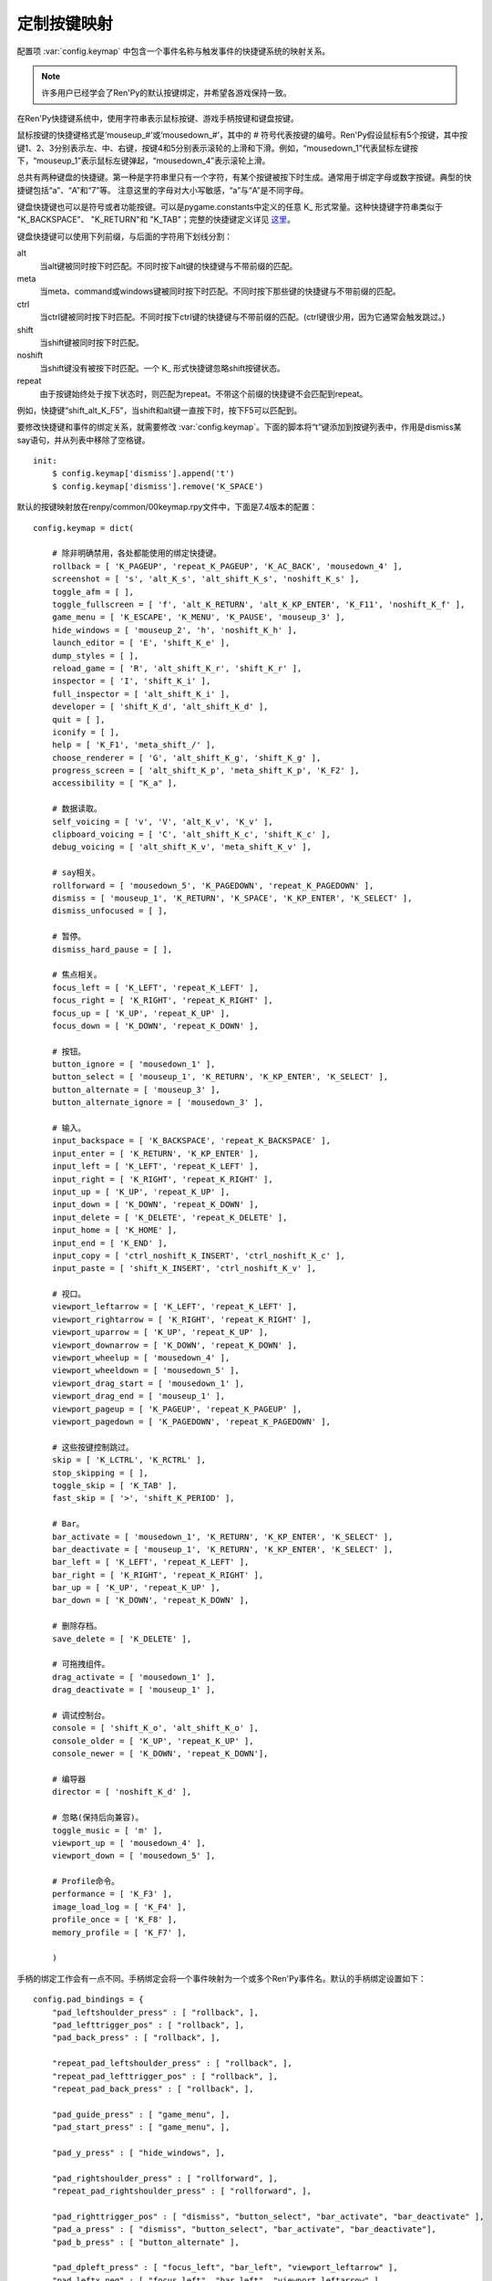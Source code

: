 .. _keymap:

定制按键映射
======================

配置项 :var:`config.keymap` 中包含一个事件名称与触发事件的快捷键系统的映射关系。

.. note::

    许多用户已经学会了Ren'Py的默认按键绑定，并希望各游戏保持一致。

在Ren'Py快捷键系统中，使用字符串表示鼠标按键、游戏手柄按键和键盘按键。

鼠标按键的快捷键格式是‘mouseup_#’或‘mousedown_#’，其中的 # 符号代表按键的编号。Ren'Py假设鼠标有5个按键，其中按键1、2、3分别表示左、中、右键，按键4和5分别表示滚轮的上滑和下滑。例如，“mousedown_1”代表鼠标左键按下，“mouseup_1”表示鼠标左键弹起，“mousedown_4”表示滚轮上滑。

总共有两种键盘的快捷键。第一种是字符串里只有一个字符，有某个按键被按下时生成。通常用于绑定字母或数字按键。典型的快捷键包括“a”、“A”和“7”等。
注意这里的字母对大小写敏感，“a”与“A”是不同字母。

键盘快捷键也可以是符号或者功能按键。可以是pygame.constants中定义的任意 K\_ 形式常量。这种快捷键字符串类似于
"K\_BACKSPACE"、 "K\_RETURN"和 "K\_TAB"；完整的快捷键定义详见 `这里 <http://www.pygame.org/docs/ref/key.html>`_。

键盘快捷键可以使用下列前缀，与后面的字符用下划线分割：

alt
    当alt键被同时按下时匹配。不同时按下alt键的快捷键与不带前缀的匹配。

meta
    当meta、command或windows键被同时按下时匹配。不同时按下那些键的快捷键与不带前缀的匹配。

ctrl
    当ctrl键被同时按下时匹配。不同时按下ctrl键的快捷键与不带前缀的匹配。(ctrl键很少用，因为它通常会触发跳过。)

shift
    当shift键被同时按下时匹配。

noshift
    当shift键没有被按下时匹配。一个 K\_ 形式快捷键忽略shift按键状态。

repeat
    由于按键始终处于按下状态时，则匹配为repeat。不带这个前缀的快捷键不会匹配到repeat。

例如，快捷键“shift_alt_K_F5”，当shift和alt键一直按下时，按下F5可以匹配到。


要修改快捷键和事件的绑定关系，就需要修改 :var:`config.keymap`。下面的脚本将“t”键添加到按键列表中，作用是dismiss某say语句，并从列表中移除了空格键。

::

    init:
        $ config.keymap['dismiss'].append('t')
        $ config.keymap['dismiss'].remove('K_SPACE')

默认的按键映射放在renpy/common/00keymap.rpy文件中，下面是7.4版本的配置：

::

    config.keymap = dict(

        # 除非明确禁用，各处都能使用的绑定快捷键。
        rollback = [ 'K_PAGEUP', 'repeat_K_PAGEUP', 'K_AC_BACK', 'mousedown_4' ],
        screenshot = [ 's', 'alt_K_s', 'alt_shift_K_s', 'noshift_K_s' ],
        toggle_afm = [ ],
        toggle_fullscreen = [ 'f', 'alt_K_RETURN', 'alt_K_KP_ENTER', 'K_F11', 'noshift_K_f' ],
        game_menu = [ 'K_ESCAPE', 'K_MENU', 'K_PAUSE', 'mouseup_3' ],
        hide_windows = [ 'mouseup_2', 'h', 'noshift_K_h' ],
        launch_editor = [ 'E', 'shift_K_e' ],
        dump_styles = [ ],
        reload_game = [ 'R', 'alt_shift_K_r', 'shift_K_r' ],
        inspector = [ 'I', 'shift_K_i' ],
        full_inspector = [ 'alt_shift_K_i' ],
        developer = [ 'shift_K_d', 'alt_shift_K_d' ],
        quit = [ ],
        iconify = [ ],
        help = [ 'K_F1', 'meta_shift_/' ],
        choose_renderer = [ 'G', 'alt_shift_K_g', 'shift_K_g' ],
        progress_screen = [ 'alt_shift_K_p', 'meta_shift_K_p', 'K_F2' ],
        accessibility = [ "K_a" ],

        # 数据读取。
        self_voicing = [ 'v', 'V', 'alt_K_v', 'K_v' ],
        clipboard_voicing = [ 'C', 'alt_shift_K_c', 'shift_K_c' ],
        debug_voicing = [ 'alt_shift_K_v', 'meta_shift_K_v' ],

        # say相关。
        rollforward = [ 'mousedown_5', 'K_PAGEDOWN', 'repeat_K_PAGEDOWN' ],
        dismiss = [ 'mouseup_1', 'K_RETURN', 'K_SPACE', 'K_KP_ENTER', 'K_SELECT' ],
        dismiss_unfocused = [ ],

        # 暂停。
        dismiss_hard_pause = [ ],

        # 焦点相关。
        focus_left = [ 'K_LEFT', 'repeat_K_LEFT' ],
        focus_right = [ 'K_RIGHT', 'repeat_K_RIGHT' ],
        focus_up = [ 'K_UP', 'repeat_K_UP' ],
        focus_down = [ 'K_DOWN', 'repeat_K_DOWN' ],

        # 按钮。
        button_ignore = [ 'mousedown_1' ],
        button_select = [ 'mouseup_1', 'K_RETURN', 'K_KP_ENTER', 'K_SELECT' ],
        button_alternate = [ 'mouseup_3' ],
        button_alternate_ignore = [ 'mousedown_3' ],

        # 输入。
        input_backspace = [ 'K_BACKSPACE', 'repeat_K_BACKSPACE' ],
        input_enter = [ 'K_RETURN', 'K_KP_ENTER' ],
        input_left = [ 'K_LEFT', 'repeat_K_LEFT' ],
        input_right = [ 'K_RIGHT', 'repeat_K_RIGHT' ],
        input_up = [ 'K_UP', 'repeat_K_UP' ],
        input_down = [ 'K_DOWN', 'repeat_K_DOWN' ],
        input_delete = [ 'K_DELETE', 'repeat_K_DELETE' ],
        input_home = [ 'K_HOME' ],
        input_end = [ 'K_END' ],
        input_copy = [ 'ctrl_noshift_K_INSERT', 'ctrl_noshift_K_c' ],
        input_paste = [ 'shift_K_INSERT', 'ctrl_noshift_K_v' ],

        # 视口。
        viewport_leftarrow = [ 'K_LEFT', 'repeat_K_LEFT' ],
        viewport_rightarrow = [ 'K_RIGHT', 'repeat_K_RIGHT' ],
        viewport_uparrow = [ 'K_UP', 'repeat_K_UP' ],
        viewport_downarrow = [ 'K_DOWN', 'repeat_K_DOWN' ],
        viewport_wheelup = [ 'mousedown_4' ],
        viewport_wheeldown = [ 'mousedown_5' ],
        viewport_drag_start = [ 'mousedown_1' ],
        viewport_drag_end = [ 'mouseup_1' ],
        viewport_pageup = [ 'K_PAGEUP', 'repeat_K_PAGEUP' ],
        viewport_pagedown = [ 'K_PAGEDOWN', 'repeat_K_PAGEDOWN' ],

        # 这些按键控制跳过。
        skip = [ 'K_LCTRL', 'K_RCTRL' ],
        stop_skipping = [ ],
        toggle_skip = [ 'K_TAB' ],
        fast_skip = [ '>', 'shift_K_PERIOD' ],

        # Bar。
        bar_activate = [ 'mousedown_1', 'K_RETURN', 'K_KP_ENTER', 'K_SELECT' ],
        bar_deactivate = [ 'mouseup_1', 'K_RETURN', 'K_KP_ENTER', 'K_SELECT' ],
        bar_left = [ 'K_LEFT', 'repeat_K_LEFT' ],
        bar_right = [ 'K_RIGHT', 'repeat_K_RIGHT' ],
        bar_up = [ 'K_UP', 'repeat_K_UP' ],
        bar_down = [ 'K_DOWN', 'repeat_K_DOWN' ],

        # 删除存档。
        save_delete = [ 'K_DELETE' ],

        # 可拖拽组件。
        drag_activate = [ 'mousedown_1' ],
        drag_deactivate = [ 'mouseup_1' ],

        # 调试控制台。
        console = [ 'shift_K_o', 'alt_shift_K_o' ],
        console_older = [ 'K_UP', 'repeat_K_UP' ],
        console_newer = [ 'K_DOWN', 'repeat_K_DOWN'],

        # 编导器
        director = [ 'noshift_K_d' ],

        # 忽略(保持后向兼容)。
        toggle_music = [ 'm' ],
        viewport_up = [ 'mousedown_4' ],
        viewport_down = [ 'mousedown_5' ],

        # Profile命令。
        performance = [ 'K_F3' ],
        image_load_log = [ 'K_F4' ],
        profile_once = [ 'K_F8' ],
        memory_profile = [ 'K_F7' ],

        )

手柄的绑定工作会有一点不同。手柄绑定会将一个事件映射为一个或多个Ren'Py事件名。默认的手柄绑定设置如下：

::

    config.pad_bindings = {
        "pad_leftshoulder_press" : [ "rollback", ],
        "pad_lefttrigger_pos" : [ "rollback", ],
        "pad_back_press" : [ "rollback", ],

        "repeat_pad_leftshoulder_press" : [ "rollback", ],
        "repeat_pad_lefttrigger_pos" : [ "rollback", ],
        "repeat_pad_back_press" : [ "rollback", ],

        "pad_guide_press" : [ "game_menu", ],
        "pad_start_press" : [ "game_menu", ],

        "pad_y_press" : [ "hide_windows", ],

        "pad_rightshoulder_press" : [ "rollforward", ],
        "repeat_pad_rightshoulder_press" : [ "rollforward", ],

        "pad_righttrigger_pos" : [ "dismiss", "button_select", "bar_activate", "bar_deactivate" ],
        "pad_a_press" : [ "dismiss", "button_select", "bar_activate", "bar_deactivate"],
        "pad_b_press" : [ "button_alternate" ],

        "pad_dpleft_press" : [ "focus_left", "bar_left", "viewport_leftarrow" ],
        "pad_leftx_neg" : [ "focus_left", "bar_left", "viewport_leftarrow" ],
        "pad_rightx_neg" : [ "focus_left", "bar_left", "viewport_leftarrow" ],

        "pad_dpright_press" : [ "focus_right", "bar_right", "viewport_rightarrow" ],
        "pad_leftx_pos" : [ "focus_right", "bar_right", "viewport_rightarrow" ],
        "pad_rightx_pos" : [ "focus_right", "bar_right", "viewport_rightarrow" ],

        "pad_dpup_press" : [ "focus_up", "bar_up", "viewport_uparrow" ],
        "pad_lefty_neg" :  [ "focus_up", "bar_up", "viewport_uparrow" ],
        "pad_righty_neg" : [ "focus_up", "bar_up", "viewport_uparrow" ],

        "pad_dpdown_press" : [ "focus_down", "bar_down", "viewport_downarrow" ],
        "pad_lefty_pos" : [ "focus_down", "bar_down", "viewport_downarrow" ],
        "pad_righty_pos" : [ "focus_down", "bar_down", "viewport_downarrow" ],

        "repeat_pad_dpleft_press" : [ "focus_left", "bar_left", "viewport_leftarrow" ],
        "repeat_pad_leftx_neg" : [ "focus_left", "bar_left", "viewport_leftarrow" ],
        "repeat_pad_rightx_neg" : [ "focus_left", "bar_left", "viewport_leftarrow" ],

        "repeat_pad_dpright_press" : [ "focus_right", "bar_right", "viewport_rightarrow" ],
        "repeat_pad_leftx_pos" : [ "focus_right", "bar_right", "viewport_rightarrow" ],
        "repeat_pad_rightx_pos" : [ "focus_right", "bar_right", "viewport_rightarrow" ],

        "repeat_pad_dpup_press" : [ "focus_up", "bar_up", "viewport_uparrow" ],
        "repeat_pad_lefty_neg" : [ "focus_up", "bar_up", "viewport_uparrow" ],
        "repeat_pad_righty_neg" : [ "focus_up", "bar_up", "viewport_uparrow" ],

        "repeat_pad_dpdown_press" : [ "focus_down", "bar_down", "viewport_downarrow" ],
        "repeat_pad_lefty_pos" : [ "focus_down", "bar_down", "viewport_downarrow" ],
        "repeat_pad_righty_pos" : [ "focus_down", "bar_down", "viewport_downarrow" ],
    }

手柄按键的事件名格式是“pad_*button*_press”和“pad_*button*_release”。
模拟摇杆事件格式是“pad_*axis*_pos”、“pad_*axis*_neg”和“pad_*axis*_zero”。
持续按住某个按键时，游戏手柄会生成另一个事件，前缀为“repeat_”。

需要执行特定初始流程才能使用手柄，默认是禁用状态。包括任天堂Switch的Pro手柄，在电脑上使用时会要求特殊的初始化流程。
控制器黑名单详见 :var:`config.controller_blocklist` 。
